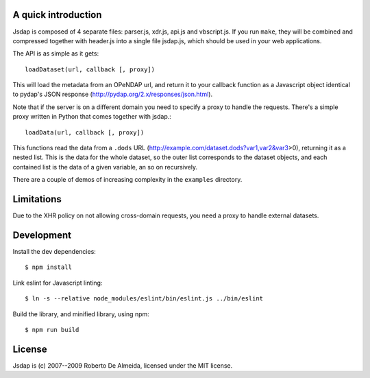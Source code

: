A quick introduction
====================

Jsdap is composed of 4 separate files: parser.js, xdr.js, api.js
and vbscript.js.  If you run ``make``, they will be combined and
compressed together with header.js into a single file jsdap.js,
which should be used in your web applications.

The API is as simple as it gets::

    loadDataset(url, callback [, proxy])

This will load the metadata from an OPeNDAP url, and return it to
your callback function as a Javascript object identical to pydap's
JSON response (http://pydap.org/2.x/responses/json.html).

Note that if the server is on a different domain you need to specify
a proxy to handle the requests. There's a simple proxy written in
Python that comes together with jsdap.::

    loadData(url, callback [, proxy])

This functions read the data from a ``.dods`` URL
(http://example.com/dataset.dods?var1,var2&var3>0), returning it
as a nested list. This is the data for the whole dataset, so the
outer list corresponds to the dataset objects, and each contained
list is the data of a given variable, an so on recursively.

There are a couple of demos of increasing complexity in the
``examples`` directory.

Limitations
===========

Due to the XHR policy on not allowing cross-domain requests,
you need a proxy to handle external datasets.

Development
===========

Install the dev dependencies::

    $ npm install

Link eslint for Javascript linting::

    $ ln -s --relative node_modules/eslint/bin/eslint.js ../bin/eslint


Build the library, and minified library, using npm::

    $ npm run build

License
=======

Jsdap is (c) 2007--2009 Roberto De Almeida, licensed under the MIT license.
